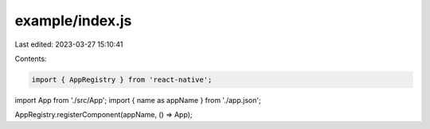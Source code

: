 example/index.js
================

Last edited: 2023-03-27 15:10:41

Contents:

.. code-block:: js

    import { AppRegistry } from 'react-native';
import App from './src/App';
import { name as appName } from './app.json';

AppRegistry.registerComponent(appName, () => App);


